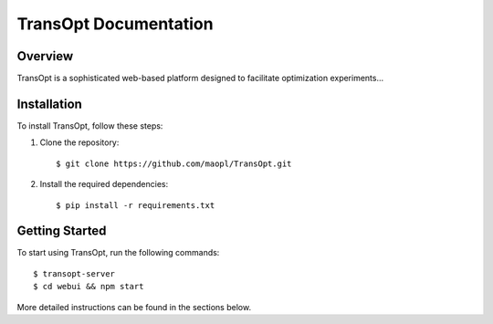 TransOpt Documentation
======================

Overview
--------

TransOpt is a sophisticated web-based platform designed to facilitate optimization experiments...

Installation
------------

To install TransOpt, follow these steps:

1. Clone the repository:

   ::

     $ git clone https://github.com/maopl/TransOpt.git

2. Install the required dependencies:

   ::

     $ pip install -r requirements.txt

Getting Started
---------------

To start using TransOpt, run the following commands:

::

  $ transopt-server
  $ cd webui && npm start

More detailed instructions can be found in the sections below.